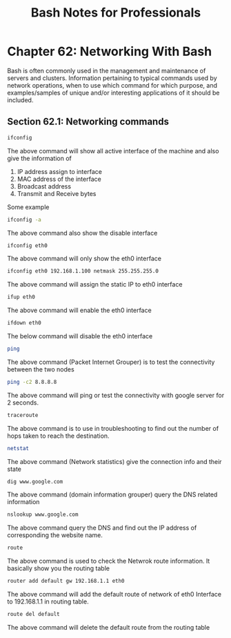 #+STARTUP: showeverything
#+title: Bash Notes for Professionals

* Chapter 62: Networking With Bash

  Bash is often commonly used in the management and maintenance of servers and
  clusters. Information pertaining to typical commands used by network
  operations, when to use which command for which purpose, and examples/samples
  of unique and/or interesting applications of it should be included.

** Section 62.1: Networking commands

#+begin_src bash
  ifconfig
#+end_src

   The above command will show all active interface of the machine and also give
   the information of

   1. IP address assign to interface
   2. MAC address of the interface
   3. Broadcast address
   4. Transmit and Receive bytes

   Some example

#+begin_src bash
  ifconfig -a
#+end_src

   The above command also show the disable interface

#+begin_src bash
  ifconfig eth0
#+end_src

   The above command will only show the eth0 interface

#+begin_src bash
  ifconfig eth0 192.168.1.100 netmask 255.255.255.0
#+end_src

   The above command will assign the static IP to eth0 interface

#+begin_src bash
  ifup eth0
#+end_src

   The above command will enable the eth0 interface

#+begin_src bash
  ifdown eth0
#+end_src

   The below command will disable the eth0 interface

#+begin_src bash
  ping
#+end_src

   The above command (Packet Internet Grouper) is to test the connectivity
   between the two nodes

#+begin_src bash
   ping -c2 8.8.8.8
#+end_src

   The above command will ping or test the connectivity with google server for 2
   seconds.

#+begin_src bash
   traceroute
#+end_src

   The above command is to use in troubleshooting to find out the number of hops
   taken to reach the destination.

#+begin_src bash
   netstat
#+end_src

   The above command (Network statistics) give the connection info and their
   state

#+begin_src bash
   dig www.google.com
#+end_src

   The above command (domain information grouper) query the DNS related
   information

#+begin_src bash
   nslookup www.google.com
#+end_src

   The above command query the DNS and find out the IP address of corresponding
   the website name.

#+begin_src bash
  route
#+end_src

   The above command is used to check the Netwrok route information. It
   basically show you the routing table

#+begin_src bash
  router add default gw 192.168.1.1 eth0
#+end_src

   The above command will add the default route of network of eth0 Interface to
   192.168.1.1 in routing table.

#+begin_src bash
  route del default
#+end_src

   The above command will delete the default route from the routing table
